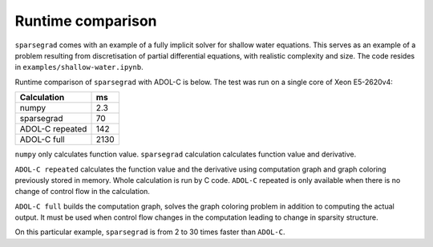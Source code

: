 .. _timing:


Runtime comparison
==================

``sparsegrad`` comes with an example of a fully implicit solver for shallow water equations. This serves as an example of a problem resulting from discretisation of partial differential equations, with realistic complexity and size. The code resides in ``examples/shallow-water.ipynb``.

Runtime comparison of ``sparsegrad`` with ADOL-C is below. The test was run on a single core of Xeon E5-2620v4:

==================== =====
Calculation          ms
==================== =====
numpy                2.3
sparsegrad           70
ADOL-C repeated      142
ADOL-C full          2130
==================== =====

``numpy`` only calculates function value. ``sparsegrad`` calculation calculates function value and derivative.

``ADOL-C repeated`` calculates the function value and the derivative using computation graph and graph coloring previously stored in memory. Whole calculation is run by C code. ``ADOL-C`` repeated is only available when there is no change of control flow in the calculation.

``ADOL-C full`` builds the computation graph, solves the graph coloring problem in addition to computing the actual output. It must be used when control flow changes in the computation leading to change in sparsity structure.

On this particular example, ``sparsegrad`` is from 2 to 30 times faster than ``ADOL-C``.
